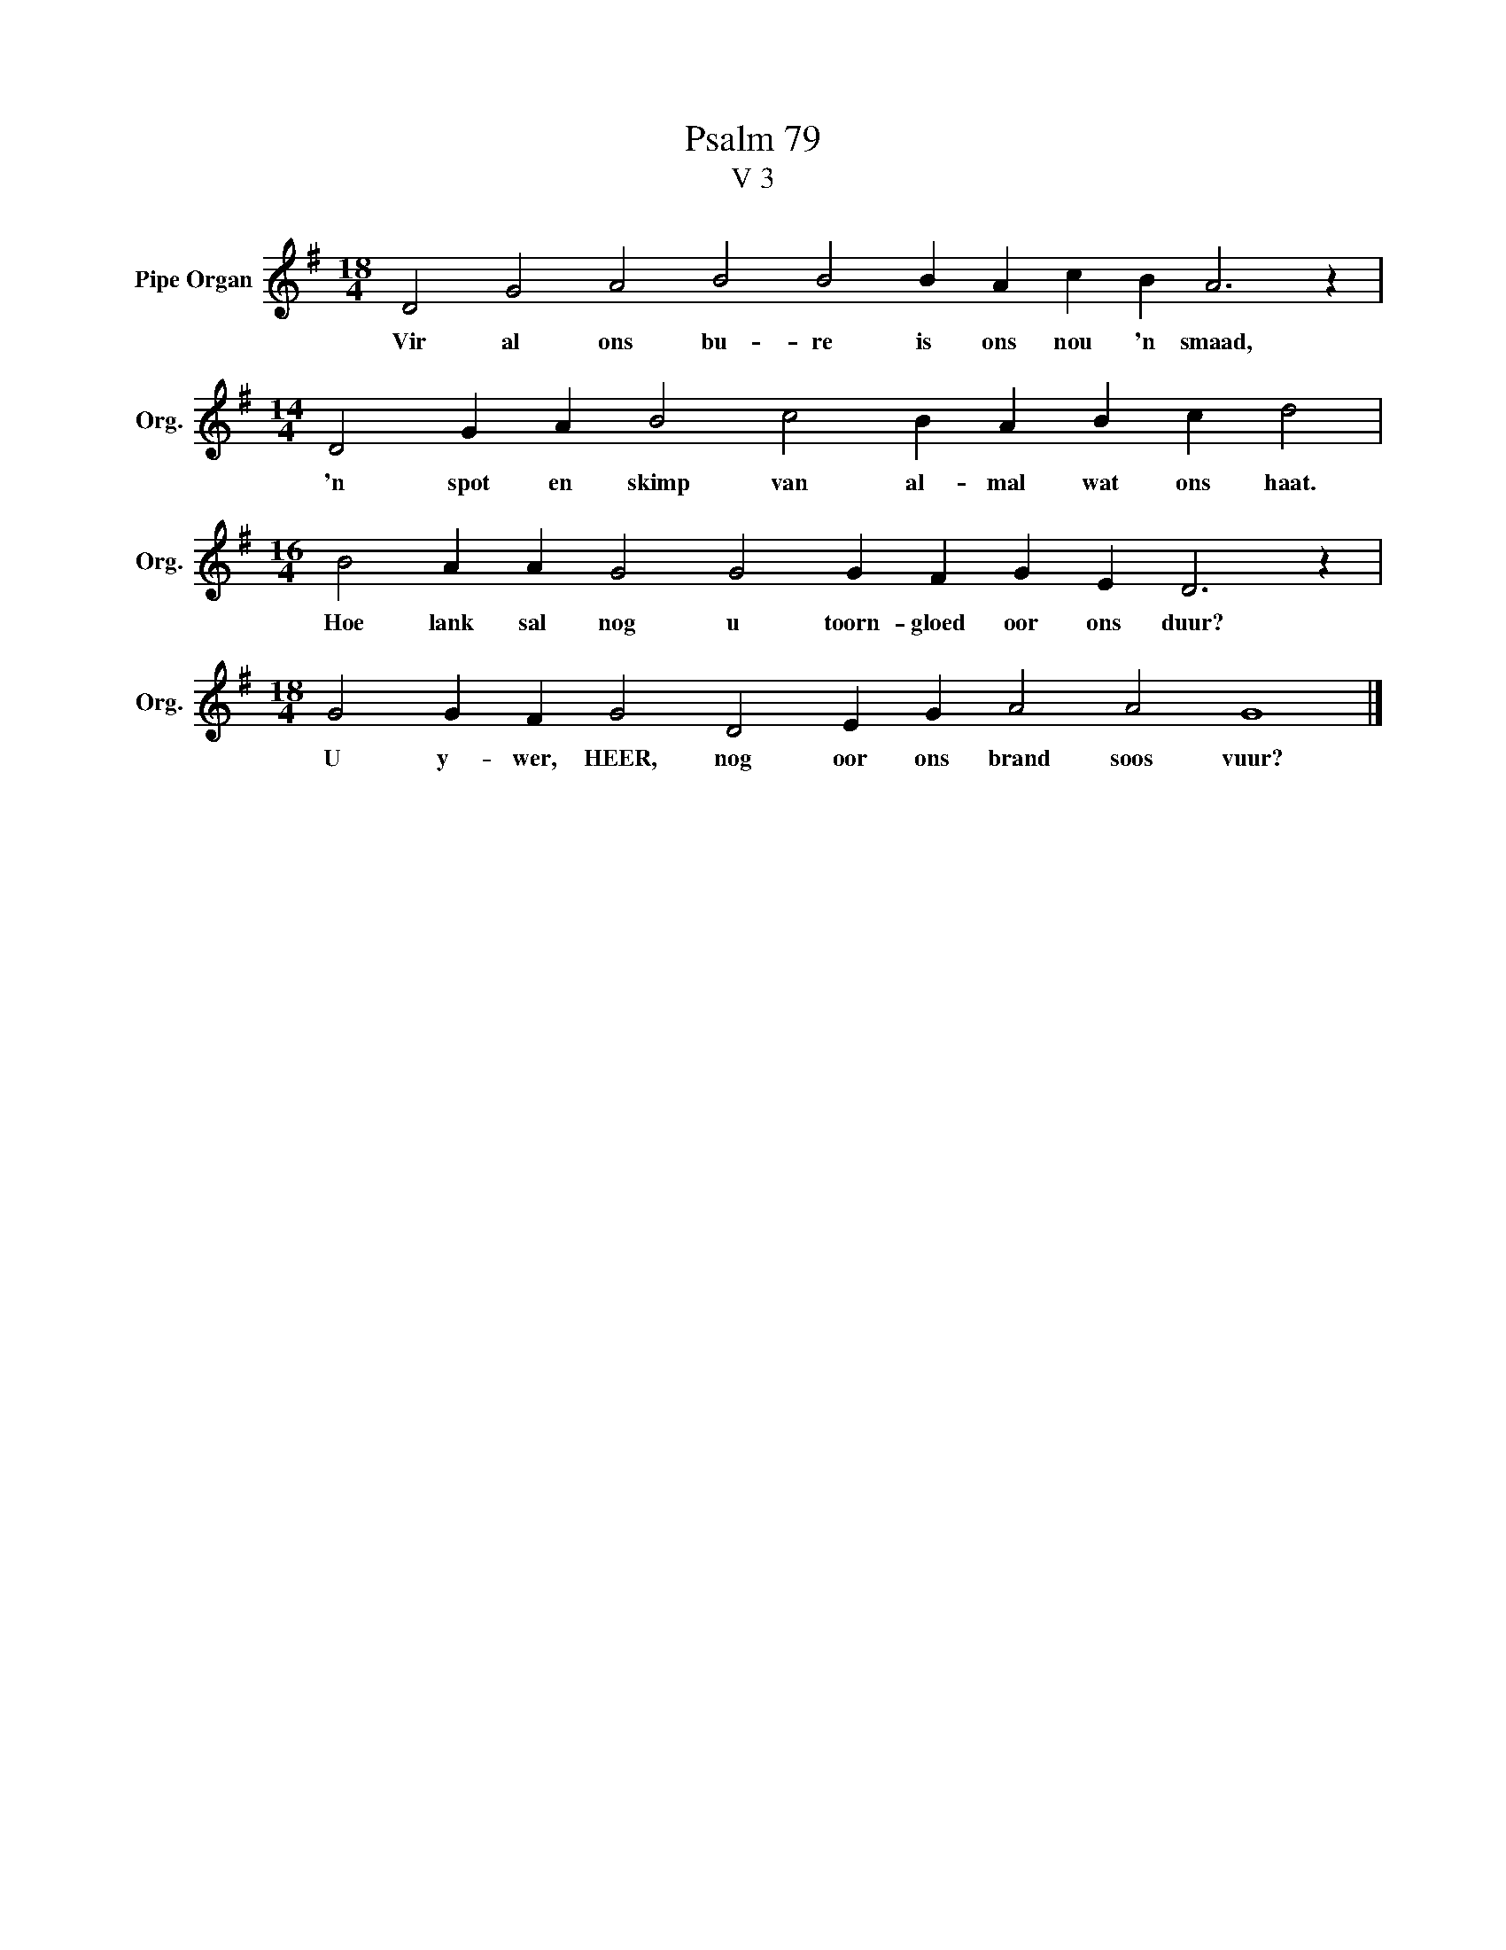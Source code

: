 X:1
T:Psalm 79
T:V 3
L:1/4
M:18/4
I:linebreak $
K:G
V:1 treble nm="Pipe Organ" snm="Org."
V:1
 D2 G2 A2 B2 B2 B A c B A3 z |$[M:14/4] D2 G A B2 c2 B A B c d2 |$ %2
w: Vir al ons bu- re is ons nou 'n smaad,|'n spot en skimp van al- mal wat ons haat.|
[M:16/4] B2 A A G2 G2 G F G E D3 z |$[M:18/4] G2 G F G2 D2 E G A2 A2 G4 |] %4
w: Hoe lank sal nog u toorn- gloed oor ons duur?|U y- wer, HEER, nog oor ons brand soos vuur?|

